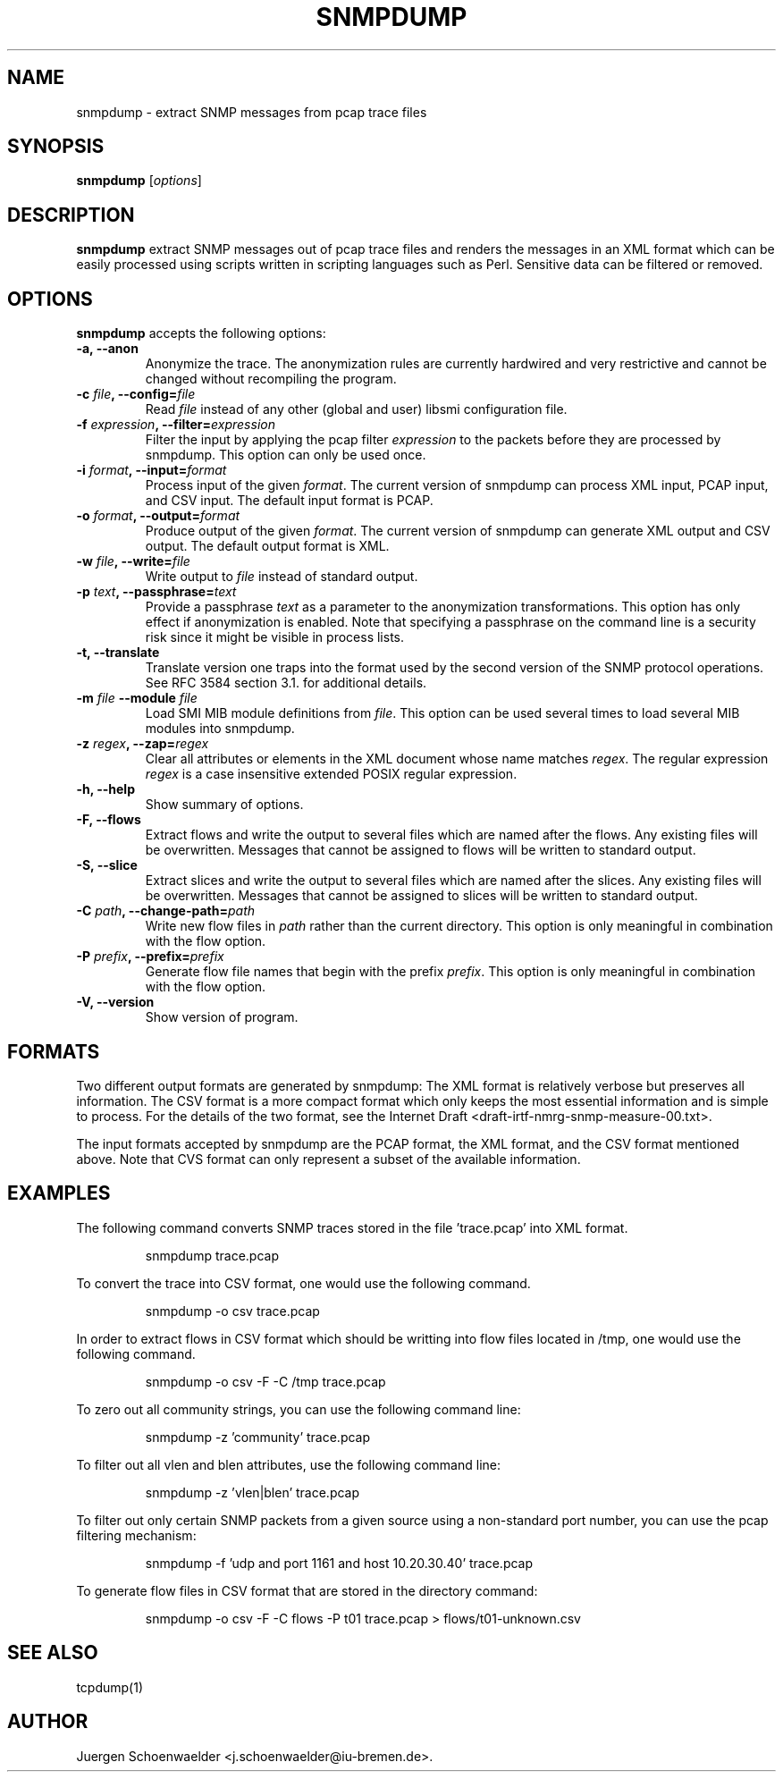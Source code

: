 .\"                              hey, Emacs:   -*- nroff -*-
.\" snmpdump is free software; you can redistribute it and/or modify
.\" it under the terms of the GNU General Public License as published by
.\" the Free Software Foundation; either version 2 of the License, or
.\" (at your option) any later version.
.\"
.\" This program is distributed in the hope that it will be useful,
.\" but WITHOUT ANY WARRANTY; without even the implied warranty of
.\" MERCHANTABILITY or FITNESS FOR A PARTICULAR PURPOSE.  See the
.\" GNU General Public License for more details.
.\"
.\" You should have received a copy of the GNU General Public License
.\" along with this program; see the file COPYING.  If not, write to
.\" the Free Software Foundation, 675 Mass Ave, Cambridge, MA 02139, USA.
.\"
.TH SNMPDUMP 1 "September 07, 2006"
.\" Please update the above date whenever this man page is modified.
.\"
.\" Some roff macros, for reference:
.\" .nh        disable hyphenation
.\" .hy        enable hyphenation
.\" .ad l      left justify
.\" .ad b      justify to both left and right margins (default)
.\" .nf        disable filling
.\" .fi        enable filling
.\" .br        insert line break
.\" .sp <n>    insert n+1 empty lines
.\" for manpage-specific macros, see man(7)
.SH NAME
snmpdump \- extract SNMP messages from pcap trace files
.SH SYNOPSIS
.B snmpdump
.RI [ options ]
.SH DESCRIPTION
\fBsnmpdump\fP extract SNMP messages out of pcap trace files and
renders the messages in an XML format which can be easily processed
using scripts written in scripting languages such as Perl. Sensitive
data can be filtered or removed.
.SH OPTIONS
\fBsnmpdump\fP accepts the following options:
.TP
\fB-a, --anon\fP
Anonymize the trace. The anonymization rules are currently hardwired
and very restrictive and cannot be changed without recompiling the
program.
.TP
\fB-c \fIfile\fB, --config=\fIfile\fP
Read \fIfile\fP instead of any other (global and user)
libsmi configuration file.
.TP
\fB-f \fIexpression\fB, --filter=\fIexpression\fP
Filter the input by applying the pcap filter \fIexpression\fR to the
packets before they are processed by snmpdump. This option can only
be used once.
.TP
\fB-i \fIformat\fB, --input=\fIformat\fP
Process input of the given \fIformat\fP. The current version of
snmpdump can process XML input, PCAP input, and CSV input. The default
input format is PCAP.
.TP
\fB-o \fIformat\fB, --output=\fIformat\fP
Produce output of the given \fIformat\fP. The current version of
snmpdump can generate XML output and CSV output. The default output
format is XML.
.TP
\fB-w \fIfile\fB, --write=\fIfile\fP
Write output to \fIfile\fP instead of standard output.
.TP
\fB-p \fItext\fB, --passphrase=\fItext\fP
Provide a passphrase \fItext\fP as a parameter to the anonymization
transformations. This option has only effect if anonymization is
enabled. Note that specifying a passphrase on the command line is a
security risk since it might be visible in process lists.
.TP
.B \-t, \-\-translate
Translate version one traps into the format used by the second version
of the SNMP protocol operations. See RFC 3584 section 3.1. for
additional details.
.TP
\fB-m \fIfile\fB \-\-module \fIfile\fB
Load SMI MIB module definitions from \fIfile\fP.  This option can be
used several times to load several MIB modules into snmpdump.
.TP
\fB-z \fIregex\fB, --zap=\fIregex\fP
Clear all attributes or elements in the XML document whose name
matches \fIregex\fR. The regular expression \fIregex\fR is a case
insensitive extended POSIX regular expression.
.TP
.B \-h, \-\-help
Show summary of options.
.TP
.B \-F, \-\-flows
Extract flows and write the output to several files which are named
after the flows. Any existing files will be overwritten. Messages that
cannot be assigned to flows will be written to standard output.
.TP
.B \-S, \-\-slice
Extract slices and write the output to several files which are named
after the slices. Any existing files will be overwritten. Messages that
cannot be assigned to slices will be written to standard output.
.TP
\fB-C \fIpath\fB, --change-path=\fIpath\fP
Write new flow files in \fIpath\fP rather than the current directory.
This option is only meaningful in combination with the flow option.
.TP
\fB-P \fIprefix\fB, --prefix=\fIprefix\fP
Generate flow file names that begin with the prefix \fIprefix\fP.
This option is only meaningful in combination with the flow option.
.TP
.B \-V, \-\-version
Show version of program.
.SH FORMATS
Two different output formats are generated by snmpdump: The XML format
is relatively verbose but preserves all information. The CSV format is
a more compact format which only keeps the most essential information
and is simple to process. For the details of the two format, see the
Internet Draft <draft-irtf-nmrg-snmp-measure-00.txt>.
.PP
The input formats accepted by snmpdump are the PCAP format, the XML
format, and the CSV format mentioned above. Note that CVS format can
only represent a subset of the available information.
.SH EXAMPLES
The following command converts SNMP traces stored in the 
file 'trace.pcap' into XML format.
.PP 
.RS 
\f(CWsnmpdump trace.pcap\fP
.RE
.PP
To convert the trace into CSV format, one would use the following command.
.PP
.RS
\f(CWsnmpdump -o csv trace.pcap\fP
.RE
.PP
In order to extract flows in CSV format which should be writting into flow
files located in /tmp, one would use the following command.
.PP
.RS
\f(CWsnmpdump -o csv -F -C /tmp trace.pcap\fP
.RE
.PP 
To zero out all community strings, you can use the following command
line:
.PP
.RS
\f(CWsnmpdump -z 'community' trace.pcap\fP
.RE
.PP
To filter out all vlen and blen attributes, use the following command
line:
.PP
.RS
\f(CWsnmpdump -z 'vlen|blen' trace.pcap\fP
.RE
.PP
To filter out only certain SNMP packets from a given source using a
non-standard port number, you can use the pcap filtering mechanism:
.PP 
.RS 
\f(CWsnmpdump -f 'udp and port 1161 and host 10.20.30.40' trace.pcap\fP
.RE 
.PP
To generate flow files in CSV format that are stored in the directory
'flows' with the flow file prefix 't01', use the following
command:
.PP
.RS
\f(CWsnmpdump -o csv -F -C flows -P t01 trace.pcap > flows/t01-unknown.csv\fP
.RE
.PP
.SH SEE ALSO
tcpdump(1)
.SH AUTHOR
Juergen Schoenwaelder <j.schoenwaelder@iu-bremen.de>.
